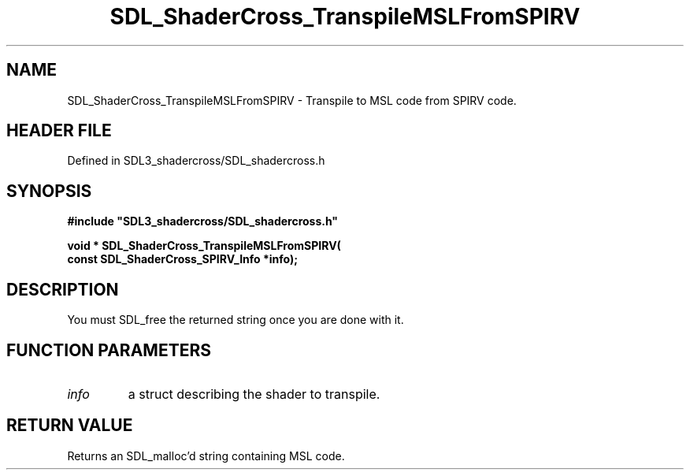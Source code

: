 .\" This manpage content is licensed under Creative Commons
.\"  Attribution 4.0 International (CC BY 4.0)
.\"   https://creativecommons.org/licenses/by/4.0/
.\" This manpage was generated from SDL_shadercross's wiki page for SDL_ShaderCross_TranspileMSLFromSPIRV:
.\"   https://wiki.libsdl.org/SDL_shadercross/SDL_ShaderCross_TranspileMSLFromSPIRV
.\" Generated with SDL/build-scripts/wikiheaders.pl
.\"  revision 392d12a
.\" Please report issues in this manpage's content at:
.\"   https://github.com/libsdl-org/sdlwiki/issues/new
.\" Please report issues in the generation of this manpage from the wiki at:
.\"   https://github.com/libsdl-org/SDL/issues/new?title=Misgenerated%20manpage%20for%20SDL_ShaderCross_TranspileMSLFromSPIRV
.\" SDL_shadercross can be found at https://libsdl.org/projects/SDL_shadercross
.de URL
\$2 \(laURL: \$1 \(ra\$3
..
.if \n[.g] .mso www.tmac
.TH SDL_ShaderCross_TranspileMSLFromSPIRV 3 "SDL_shadercross 3.0.0" "SDL_shadercross" "SDL_shadercross3 FUNCTIONS"
.SH NAME
SDL_ShaderCross_TranspileMSLFromSPIRV \- Transpile to MSL code from SPIRV code\[char46]
.SH HEADER FILE
Defined in SDL3_shadercross/SDL_shadercross\[char46]h

.SH SYNOPSIS
.nf
.B #include \(dqSDL3_shadercross/SDL_shadercross.h\(dq
.PP
.BI "void * SDL_ShaderCross_TranspileMSLFromSPIRV(
.BI "    const SDL_ShaderCross_SPIRV_Info *info);
.fi
.SH DESCRIPTION
You must SDL_free the returned string once you are done with it\[char46]

.SH FUNCTION PARAMETERS
.TP
.I info
a struct describing the shader to transpile\[char46]
.SH RETURN VALUE
Returns an SDL_malloc'd string containing MSL code\[char46]

